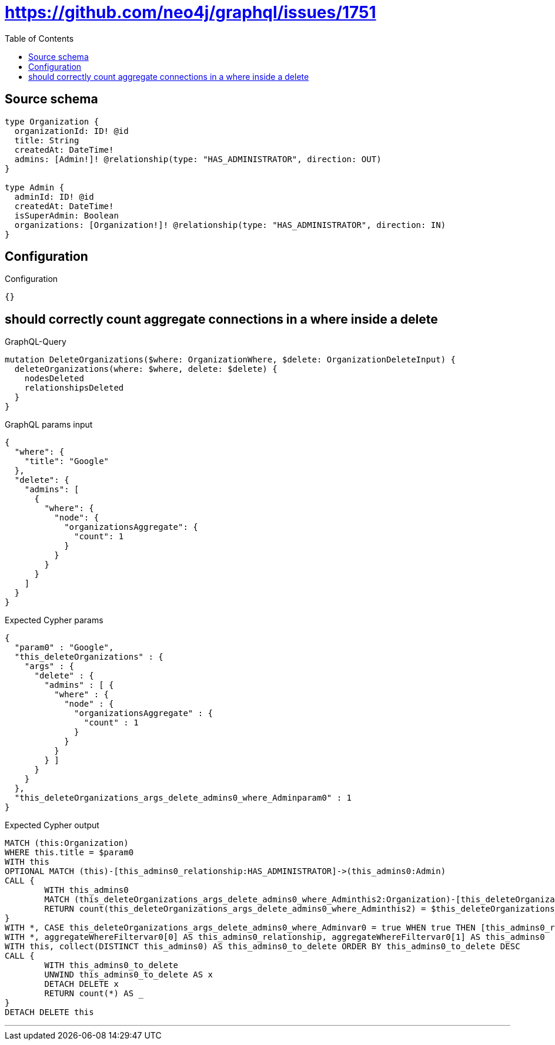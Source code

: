 :toc:

= https://github.com/neo4j/graphql/issues/1751

== Source schema

[source,graphql,schema=true]
----
type Organization {
  organizationId: ID! @id
  title: String
  createdAt: DateTime!
  admins: [Admin!]! @relationship(type: "HAS_ADMINISTRATOR", direction: OUT)
}

type Admin {
  adminId: ID! @id
  createdAt: DateTime!
  isSuperAdmin: Boolean
  organizations: [Organization!]! @relationship(type: "HAS_ADMINISTRATOR", direction: IN)
}
----

== Configuration

.Configuration
[source,json,schema-config=true]
----
{}
----
== should correctly count aggregate connections in a where inside a delete

.GraphQL-Query
[source,graphql]
----
mutation DeleteOrganizations($where: OrganizationWhere, $delete: OrganizationDeleteInput) {
  deleteOrganizations(where: $where, delete: $delete) {
    nodesDeleted
    relationshipsDeleted
  }
}
----

.GraphQL params input
[source,json,request=true]
----
{
  "where": {
    "title": "Google"
  },
  "delete": {
    "admins": [
      {
        "where": {
          "node": {
            "organizationsAggregate": {
              "count": 1
            }
          }
        }
      }
    ]
  }
}
----

.Expected Cypher params
[source,json]
----
{
  "param0" : "Google",
  "this_deleteOrganizations" : {
    "args" : {
      "delete" : {
        "admins" : [ {
          "where" : {
            "node" : {
              "organizationsAggregate" : {
                "count" : 1
              }
            }
          }
        } ]
      }
    }
  },
  "this_deleteOrganizations_args_delete_admins0_where_Adminparam0" : 1
}
----

.Expected Cypher output
[source,cypher]
----
MATCH (this:Organization)
WHERE this.title = $param0
WITH this
OPTIONAL MATCH (this)-[this_admins0_relationship:HAS_ADMINISTRATOR]->(this_admins0:Admin)
CALL {
	WITH this_admins0
	MATCH (this_deleteOrganizations_args_delete_admins0_where_Adminthis2:Organization)-[this_deleteOrganizations_args_delete_admins0_where_Adminthis1:HAS_ADMINISTRATOR]->(this_admins0)
	RETURN count(this_deleteOrganizations_args_delete_admins0_where_Adminthis2) = $this_deleteOrganizations_args_delete_admins0_where_Adminparam0 AS this_deleteOrganizations_args_delete_admins0_where_Adminvar0
}
WITH *, CASE this_deleteOrganizations_args_delete_admins0_where_Adminvar0 = true WHEN true THEN [this_admins0_relationship, this_admins0] ELSE [NULL, NULL] END AS aggregateWhereFiltervar0
WITH *, aggregateWhereFiltervar0[0] AS this_admins0_relationship, aggregateWhereFiltervar0[1] AS this_admins0
WITH this, collect(DISTINCT this_admins0) AS this_admins0_to_delete ORDER BY this_admins0_to_delete DESC
CALL {
	WITH this_admins0_to_delete
	UNWIND this_admins0_to_delete AS x
	DETACH DELETE x
	RETURN count(*) AS _
}
DETACH DELETE this
----

'''

